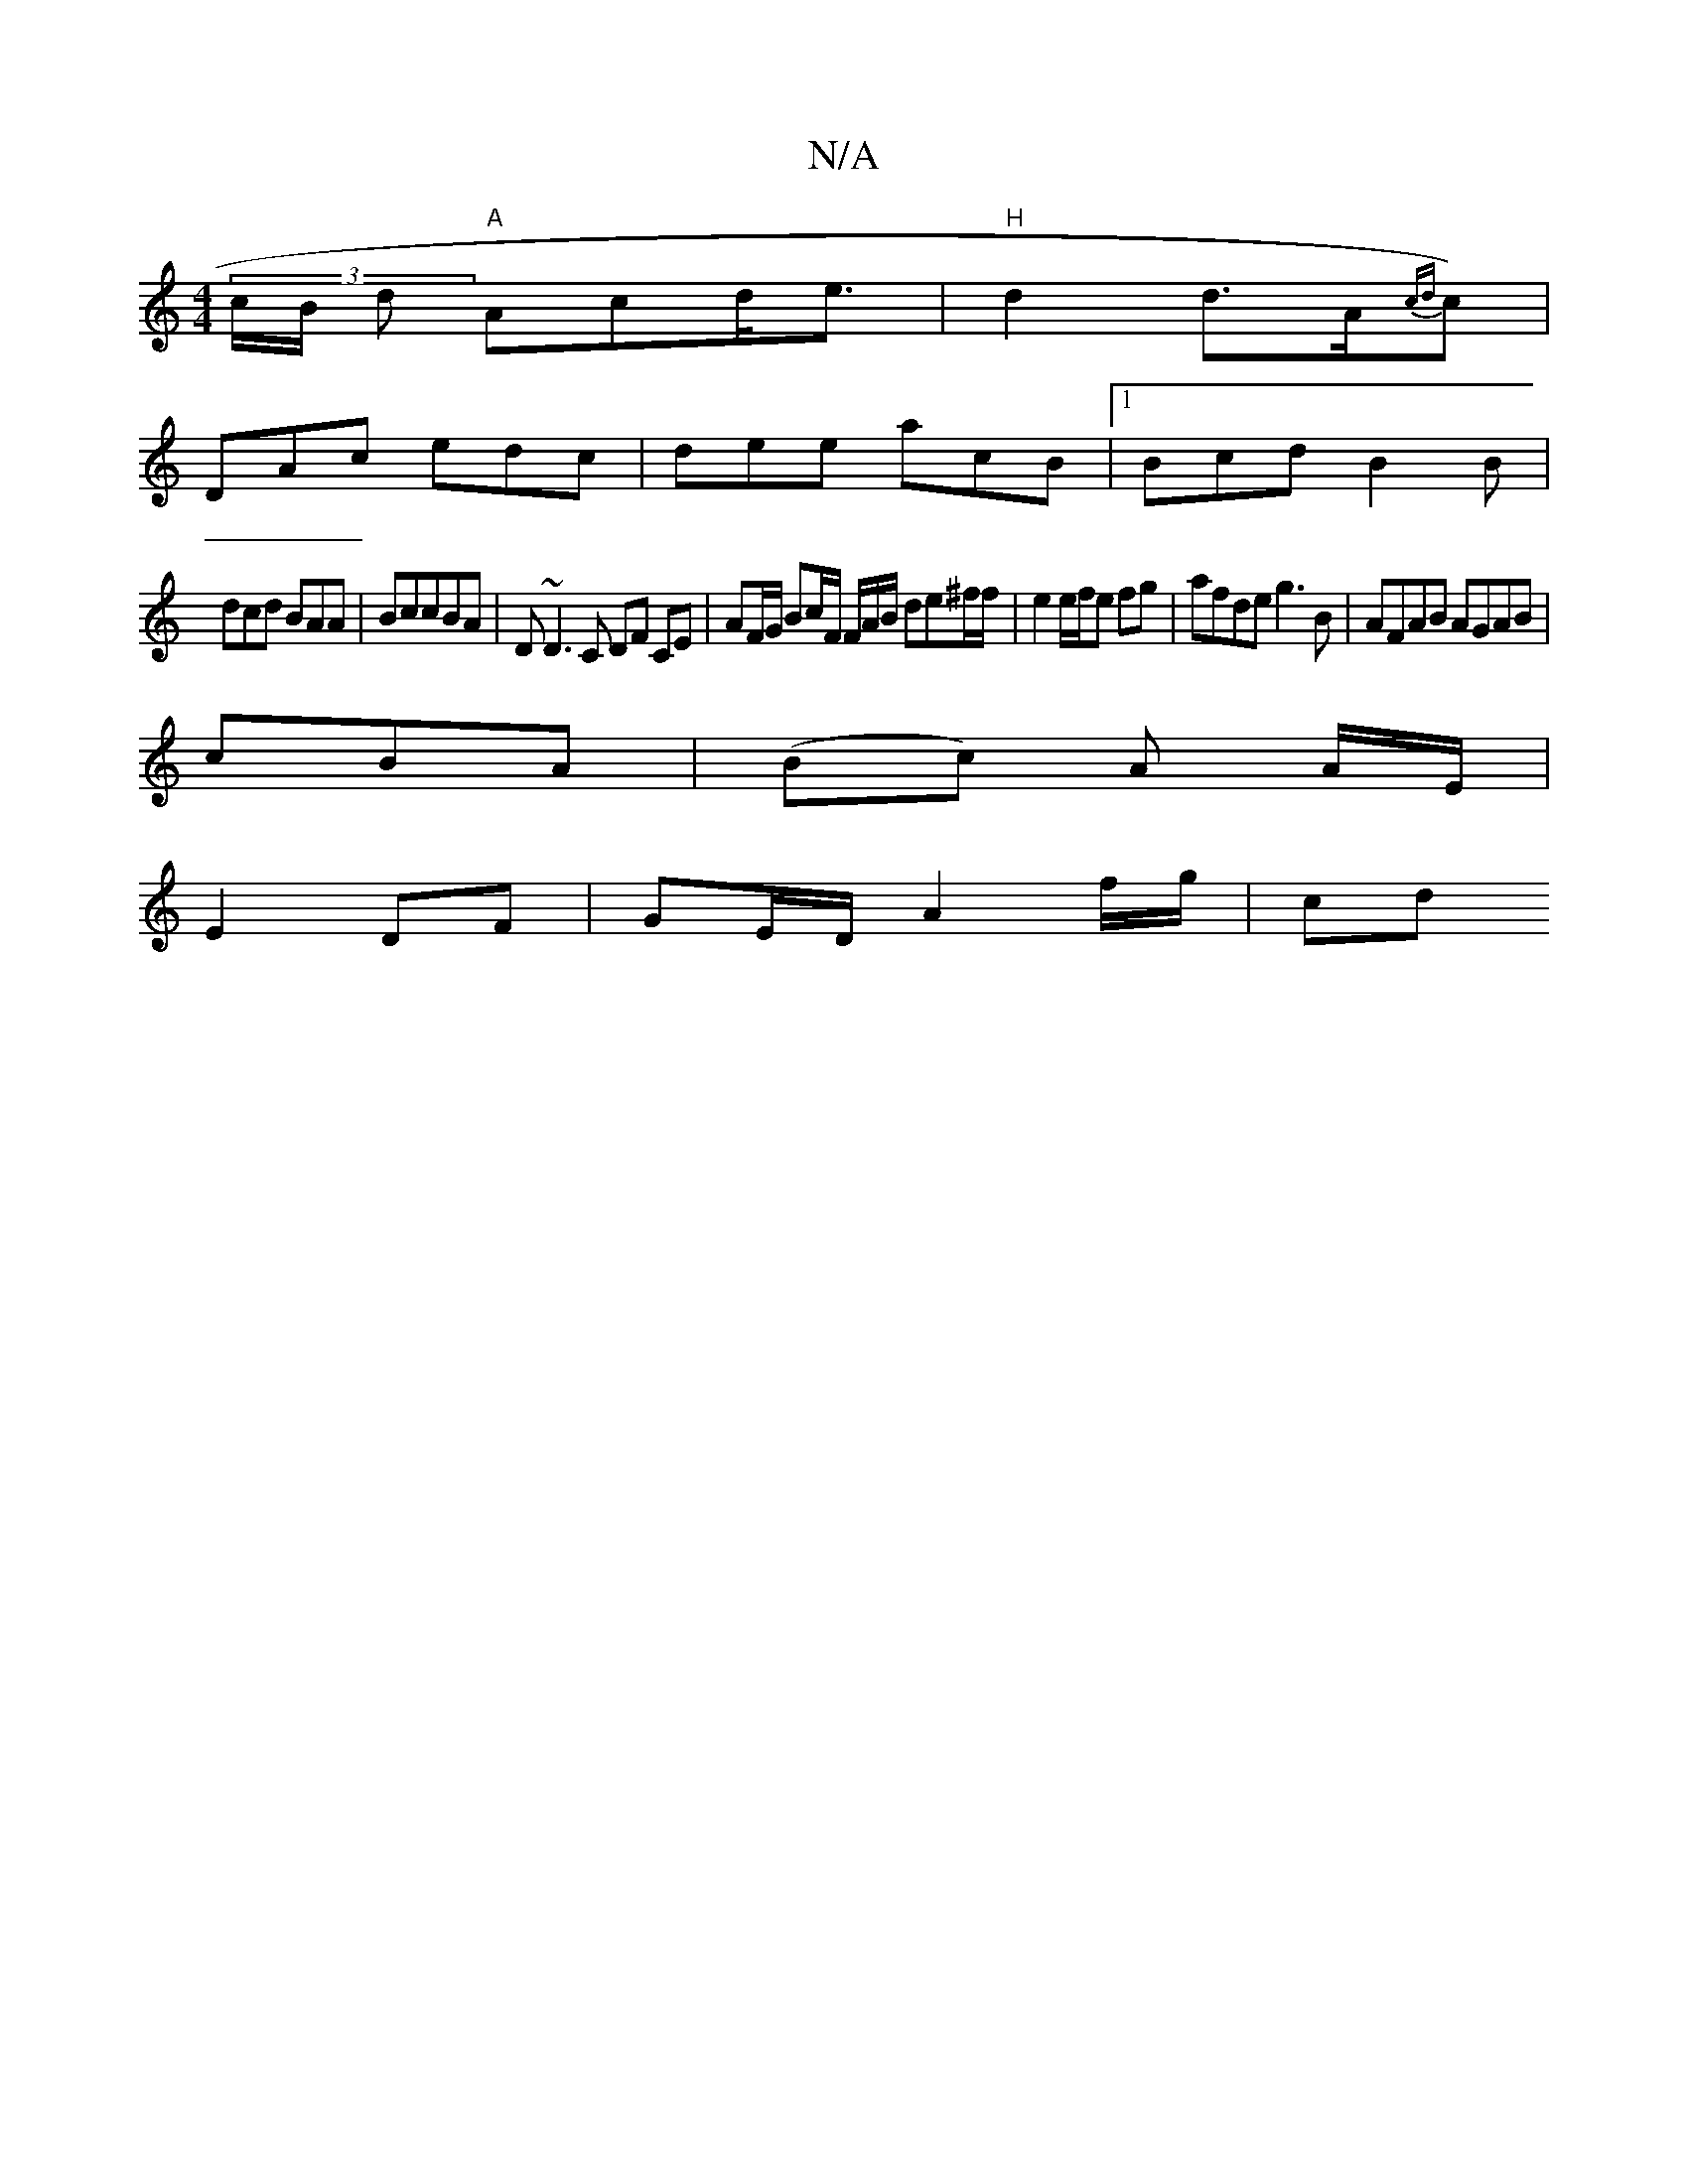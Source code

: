 X:1
T:N/A
M:4/4
R:N/A
K:Cmajor
 (3c/B/ d "A"Acd<e | "H"d2 d>A{cd}c)|
DAc edc|dee acB|1 Bcd B2B|
dcd BAA|BccBA | D~D3C DF CE|AF/G/ Bc/F/ F/A/B/ de^f/f/ | e2 e/f/e fg|afde g3B |AFAB AGAB|
cBA |(Bc) A A/E/ |
E2 DF | GE/D/ A2 f/g/ | cd